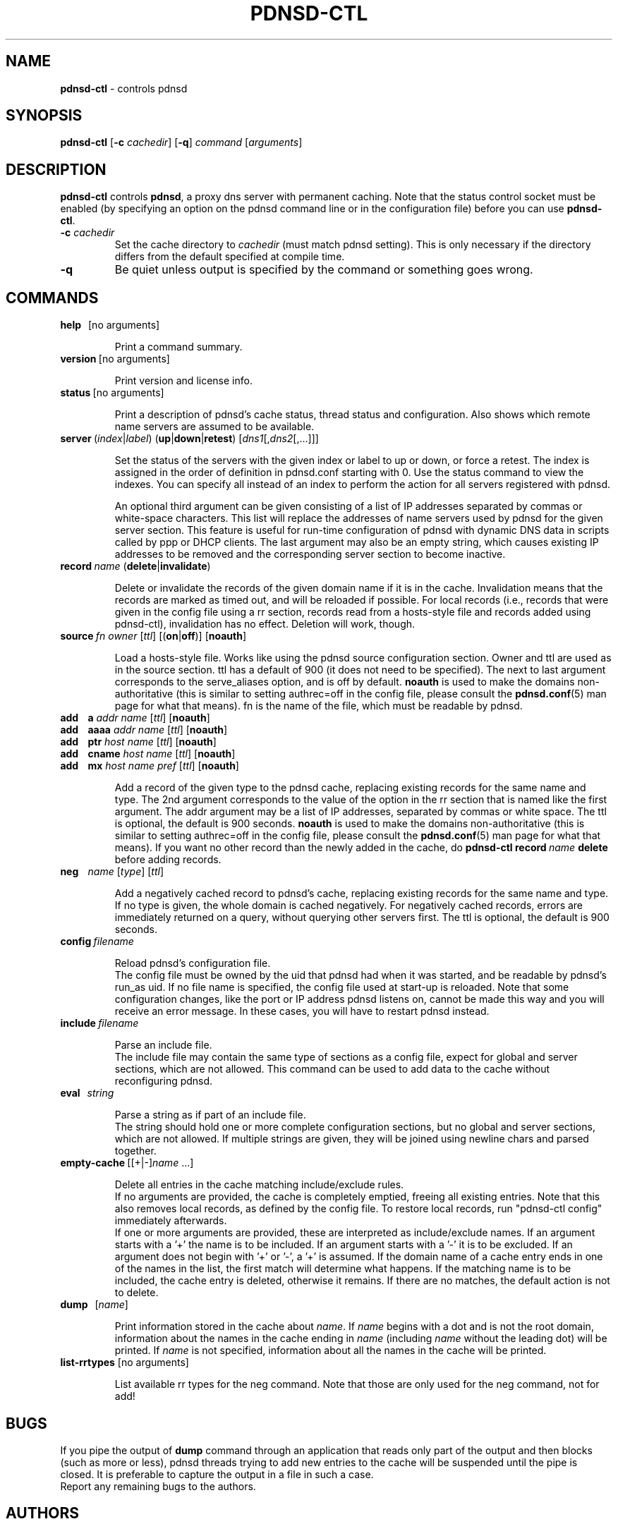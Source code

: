 .\" This manpage has been automatically generated by docbook2man-spec
.\" from a DocBook document.  docbook2man-spec can be found at:
.\" <http://shell.ipoline.com/~elmert/hacks/docbook2X/> 
.\" Please send any bug reports, improvements, comments, patches, 
.\" etc. to Steve Cheng <steve@ggi-project.org>.
.\" This manpage has been edited manually by Paul A. Rombouts.
.TH "PDNSD\-CTL" "8" "Sep 2008" "pdnsd 1.2.9b-beta" ""
.SH NAME
\fBpdnsd\-ctl\fP \- controls pdnsd
.SH SYNOPSIS
.sp
\fBpdnsd\-ctl\fP [\fB\-c\fP \fIcachedir\fP] [\fB\-q\fP] \fIcommand\fP [\fIarguments\fP]
.SH "DESCRIPTION"
.PP
\fBpdnsd\-ctl\fP controls \fBpdnsd\fP, a proxy dns server with permanent caching.
Note that the status control socket must be enabled (by specifying an option on
the pdnsd command line or in the configuration file) before you can use
\fBpdnsd\-ctl\fP.
.PP
.TP
\fB\-c\fP \fIcachedir\fP
Set the cache directory to \fIcachedir\fP (must match pdnsd setting).
This is only necessary if the directory differs from the default specified
at compile time.
.TP
\fB\-q\fP
Be quiet unless output is specified by the command or something goes wrong.
.SH "COMMANDS"
.TP
\fBhelp\fP\ \ \ [no arguments]

Print a command summary.
.TP
\fBversion\fP\ [no arguments]

Print version and license info.
.TP
\fBstatus\fP\ [no arguments]

Print a description of pdnsd's cache status, thread status and configuration.
Also shows which remote name servers are assumed to be available.
.TP
\fBserver\fP\ (\fIindex\fP|\fIlabel\fP) (\fBup\fP|\fBdown\fP|\fBretest\fP) [\fIdns1\fP[,\fIdns2\fP[,...]]]

Set the status of the servers with the given index or label to up or down, or
force a retest. The index is assigned in the order of definition in pdnsd.conf
starting with 0. Use the status command to view the indexes. You can specify all
instead of an index to perform the action for all servers registered with pdnsd.
.IP
An optional third argument can be given consisting of a list of IP addresses
separated by commas or white-space characters. This list will replace the
addresses of name servers used by pdnsd for the given server section. This
feature is useful for run-time configuration of pdnsd with dynamic DNS data in
scripts called by ppp or DHCP clients. The last argument may also be an empty
string, which causes existing IP addresses to be removed and the corresponding
server section to become inactive.
.TP
\fBrecord\fP\ \fIname\fP (\fBdelete\fP|\fBinvalidate\fP)

Delete or invalidate the records of the given domain name if it is in the cache.
Invalidation means that the records are marked as timed out, and will be
reloaded if possible. For local records (i.e., records that were given in the
config file using a rr section, records read from a hosts-style file and records
added using pdnsd-ctl), invalidation has no effect. Deletion will work, though.
.TP
\fBsource\fP\ \fIfn\fP \fIowner\fP [\fIttl\fP] [(\fBon\fP|\fBoff\fP)] [\fBnoauth\fP]

Load a hosts-style file. Works like using the pdnsd source configuration section.
Owner and ttl are used as in the source section. ttl has a default
of 900 (it does not need to be specified). The next to last argument corresponds
to the serve_aliases option, and is off by default.
\fBnoauth\fP is used to make the domains non-authoritative
(this is similar to setting authrec=off in the config file,
please consult the
.BR pdnsd.conf (5)
man page for what that means).
fn is the name of the file, which must be readable by pdnsd.
.TP
\fBadd\fP\ \ \ \ \fBa\fP \fIaddr\fP \fIname\fP [\fIttl\fP] [\fBnoauth\fP]
.TP
\fBadd\fP\ \ \ \ \fBaaaa\fP \fIaddr\fP \fIname\fP [\fIttl\fP] [\fBnoauth\fP]
.TP
\fBadd\fP\ \ \ \ \fBptr\fP \fIhost\fP \fIname\fP [\fIttl\fP] [\fBnoauth\fP]
.TP
\fBadd\fP\ \ \ \ \fBcname\fP \fIhost\fP \fIname\fP [\fIttl\fP] [\fBnoauth\fP]
.TP
\fBadd\fP\ \ \ \ \fBmx\fP \fIhost\fP \fIname\fP \fIpref\fP [\fIttl\fP] [\fBnoauth\fP]

Add a record of the given type to the pdnsd cache, replacing existing
records for the same name and type. The 2nd argument corresponds
to the value of the option in the rr section that is named like
the first argument. The addr argument may be a list of IP addresses,
separated by commas or white space.
The ttl is optional, the default is 900 seconds.
\fBnoauth\fP is used to make the domains non-authoritative
(this is similar to setting authrec=off in the config file,
please consult the
.BR pdnsd.conf (5)
man page for what that means).
If you want no other record than the newly added in the cache, do
\fBpdnsd\-ctl\fP\ \fBrecord\fP\ \fIname\fP\ \fBdelete\fP
before adding records.
.TP
\fBneg\fP\ \ \ \ \fIname\fP [\fItype\fP] [\fIttl\fP]

Add a negatively cached record to pdnsd's cache, replacing existing
records for the same name and type. If no type is given, the whole
domain is cached negatively. For negatively cached records, errors are
immediately returned on a query, without querying other servers first.
The ttl is optional, the default is 900 seconds.
.TP
\fBconfig\fP\ \fIfilename\fP

Reload pdnsd's configuration file.
.br
The config file must be owned by the uid that pdnsd had when it was started,
and be readable by pdnsd's run_as uid.
If no file name is specified, the config file used at start-up is reloaded.
Note that some configuration changes, like the port or IP address pdnsd listens on,
cannot be made this way and you will receive an error message.
In these cases, you will have to restart pdnsd instead.
.TP
\fBinclude\fP\ \fIfilename\fP

Parse an include file.
.br
The include file may contain the same
type of sections as a config file, expect for global and server
sections, which are not allowed. This command can be used to add data
to the cache without reconfiguring pdnsd.
.TP
\fBeval\fP\ \ \ \fIstring\fP

Parse a string as if part of an include file.
.br
The string should hold one or more complete configuration sections,
but no global and server sections, which are not allowed.
If multiple strings are given, they will be joined using newline chars
and parsed together.
.TP
\fBempty\-cache\fP\ [[+|-]\fIname\fP ...]

Delete all entries in the cache matching include/exclude rules.
.br
If no arguments are provided, the cache is completely emptied,
freeing all existing entries.
Note that this also removes local records, as defined by the config file.
To restore local records, run "pdnsd-ctl\ config" immediately afterwards.
.br
If one or more arguments are provided, these are interpreted as 
include/exclude names. If an argument starts with a '+' the name is to
be included. If an argument starts with a '-' it is to be excluded.
If an argument does not begin with '+' or '-', a '+' is assumed.
If the domain name of a cache entry ends in one of the names in the
list, the first match will determine what happens. If the matching name
is to be included, the cache entry is deleted, otherwise it remains.
If there are no matches, the default action is not to delete.
.TP
\fBdump\fP\ \ \ [\fIname\fP]

Print information stored in the cache about \fIname\fP.
If \fIname\fP begins with a dot and is not the root domain, information
about the names in the cache ending in \fIname\fP (including \fIname\fP without
the leading dot) will be printed.
If \fIname\fP is not specified, information about all the names in the cache
will be printed.
.TP
\fBlist\-rrtypes\fP [no arguments]

List available rr types for the neg command. Note that those are only
used for the neg command, not for add!
.SH "BUGS"
.PP
If you pipe the output of \fBdump\fP command through an application that
reads only part of the output and then blocks (such as more or less),
pdnsd threads trying to add new entries to the cache will be suspended
until the pipe is closed.
It is preferable to capture the output in a file in such a case.
.br
Report any remaining bugs to the authors.
.SH "AUTHORS"
.PP
Thomas Moestl
.UR
<tmoestl@gmx.net>
.UE
.br
Paul A. Rombouts
.UR
<p.a.rombouts@home.nl>
.UE
(for versions 1.1.8b1\-par and later)
.PP
Last revised: 04 Sep 2008 by Paul A. Rombouts.
.SH "SEE ALSO"
.PP
.BR pdnsd (8),
.BR pdnsd.conf (5)
